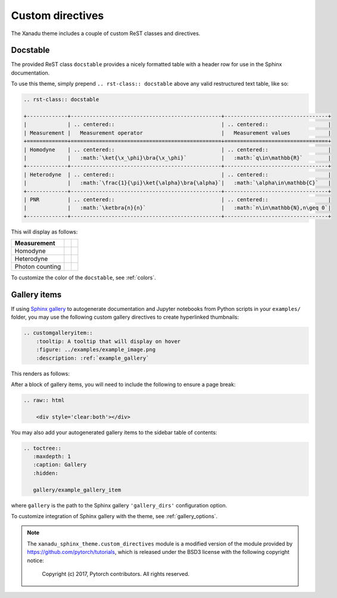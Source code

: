 Custom directives
=================

The Xanadu theme includes a couple of custom ReST classes and directives.

Docstable
---------

The provided ReST class ``docstable`` provides a nicely formatted
table with a header row for use in the Sphinx documentation.

To use this theme, simply prepend ``.. rst-class:: docstable`` above
any valid restructured text table, like so:

.. code-block:: rest

    .. rst-class:: docstable

    +-------------+------------------------------------------------+---------------------------------+
    |             | .. centered::                                  | .. centered::                   |
    | Measurement |   Measurement operator                         |   Measurement values            |
    +=============+================================================+=================================+
    | Homodyne    | .. centered::                                  | .. centered::                   |
    |             |   :math:`\ket{\x_\phi}\bra{\x_\phi}`           |   :math:`q\in\mathbb{R}`        |
    +-------------+------------------------------------------------+---------------------------------+
    | Heterodyne  | .. centered::                                  | .. centered::                   |
    |             |   :math:`\frac{1}{\pi}\ket{\alpha}\bra{\alpha}`|   :math:`\alpha\in\mathbb{C}`   |
    +-------------+------------------------------------------------+---------------------------------+
    | PNR         | .. centered::                                  | .. centered::                   |
    |             |   :math:`\ketbra{n}{n}`                        |   :math:`n\in\mathbb{N},n\geq 0`|
    +-------------+------------------------------------------------+---------------------------------+

This will display as follows:


.. rst-class:: docstable

+-----------------+------------------------------------------------+---------------------------------+
|                 | .. centered::                                  | .. centered::                   |
|   Measurement   |   Measurement operator                         |   Measurement values            |
+=================+================================================+=================================+
| Homodyne        | .. centered::                                  | .. centered::                   |
|                 |   :math:`\ket{\x_\phi}\bra{\x_\phi}`           |   :math:`q\in\mathbb{R}`        |
+-----------------+------------------------------------------------+---------------------------------+
| Heterodyne      | .. centered::                                  | .. centered::                   |
|                 |   :math:`\frac{1}{\pi}\ket{\alpha}\bra{\alpha}`|   :math:`\alpha\in\mathbb{C}`   |
+-----------------+------------------------------------------------+---------------------------------+
| Photon counting | .. centered::                                  | .. centered::                   |
|                 |   :math:`\ketbra{n}{n}`                        |   :math:`n\in\mathbb{N},n\geq 0`|
+-----------------+------------------------------------------------+---------------------------------+

To customize the color of the ``docstable``, see :ref:`colors`.


.. _gallery_items:

Gallery items
-------------

If using `Sphinx gallery <https://sphinx-gallery.github.io/>`_ to autogenerate documentation
and Jupyter notebooks from Python scripts in your ``examples/`` folder,
you may use the following custom
gallery directives to create hyperlinked thumbnails:

.. code-block:: rest

    .. customgalleryitem::
        :tooltip: A tooltip that will display on hover
        :figure: ../examples/example_image.png
        :description: :ref:`example_gallery`

This renders as follows:

.. customgalleryitem::
    :tooltip: A tooltip that will display on hover
    :figure: ../examples/example_image.png
    :description: :ref:`example_gallery`

.. raw:: html

    <div style='clear:both'></div>


After a block of gallery items, you will need to include the following
to ensure a page break:

.. code-block:: rest


    .. raw:: html

        <div style='clear:both'></div>

You may also add your autogenerated gallery items to the
sidebar table of contents:

.. code-block:: rest

    .. toctree::
       :maxdepth: 1
       :caption: Gallery
       :hidden:

       gallery/example_gallery_item

where ``gallery`` is the path to the Sphinx gallery ``'gallery_dirs'``
configuration option.


To customize integration of Sphinx gallery with the theme, see :ref:`gallery_options`.



.. note::

    The ``xanadu_sphinx_theme.custom_directives`` module is a modified version
    of the module provided by https://github.com/pytorch/tutorials,
    which is released under the BSD3 license with the following copyright
    notice:

      Copyright (c) 2017, Pytorch contributors.
      All rights reserved.

